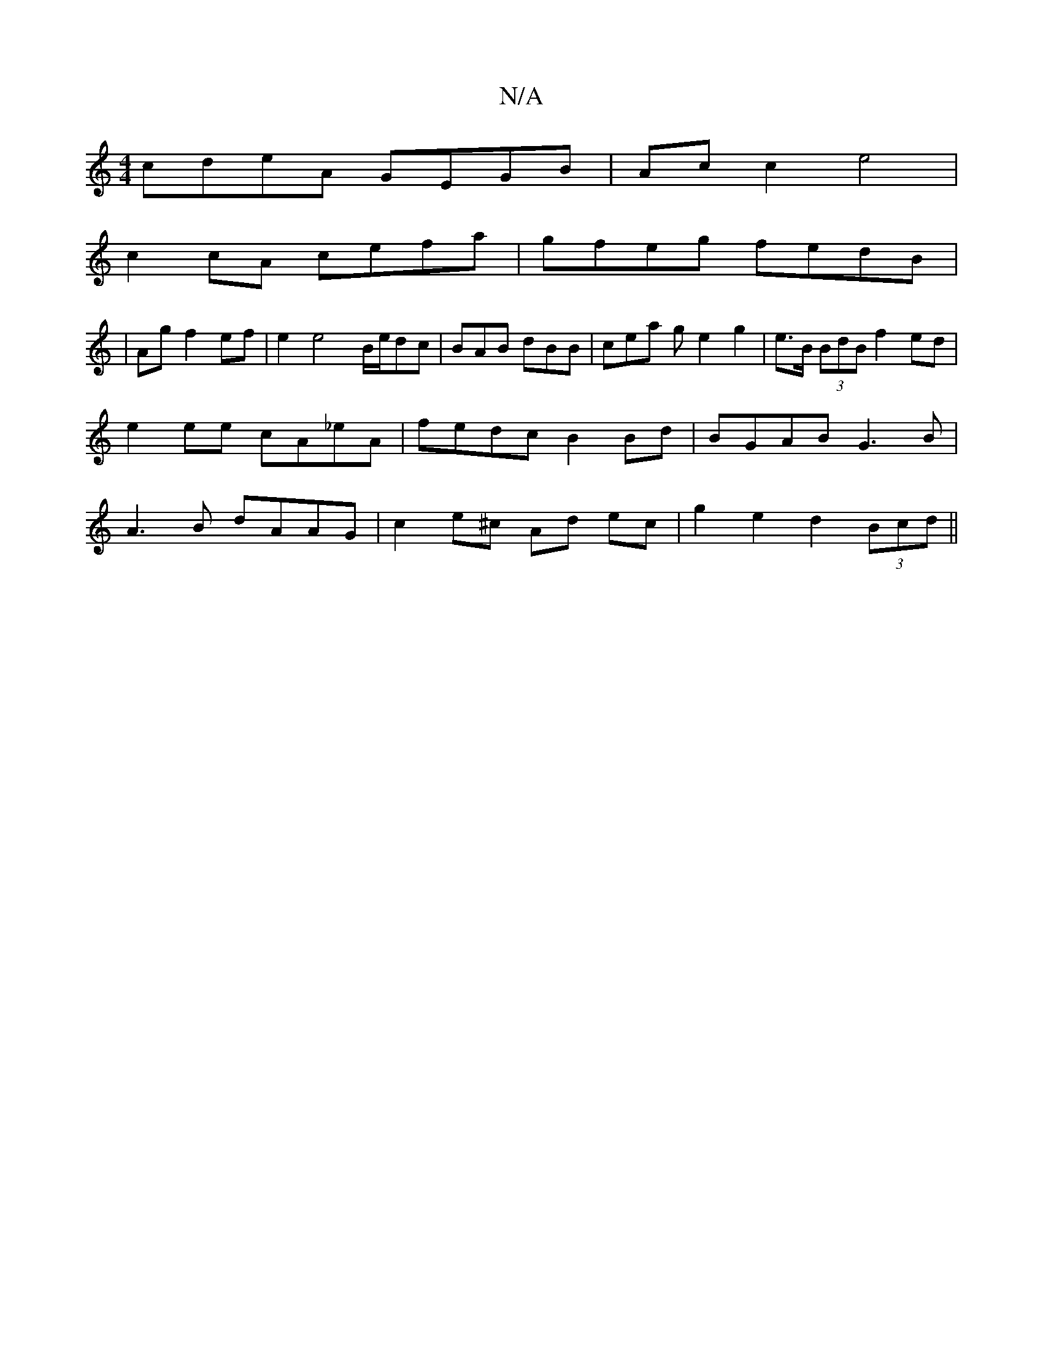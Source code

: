 X:1
T:N/A
M:4/4
R:N/A
K:Cmajor
 cdeA GEGB | Ac c2 e4|
c2 cA cefa|gfeg fedB|
|Ag f2 ef | e2 e4 B1/e/dc | BAB dBB | cea g e2 g2 | e>B (3BdB f2ed | e2 ee cA_eA | fedc B2 Bd | BGAB G3B | A3B dAAG | c2 e^c Ad ec | g2 e2 d2 (3Bcd ||

a/g